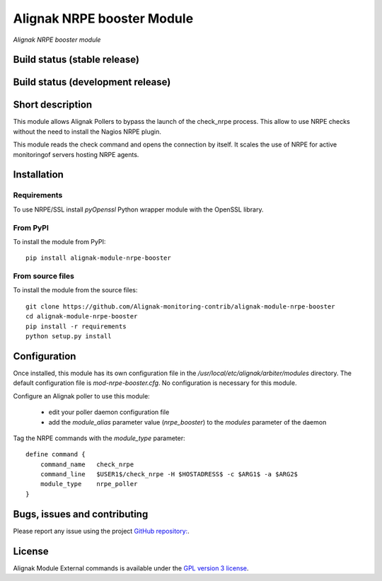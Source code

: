 Alignak NRPE booster Module
===========================

*Alignak NRPE booster module*

Build status (stable release)
-----------------------------

.. image:: https://travis-ci.org/Alignak-monitoring-contrib/alignak-module-nrpe-booster.svg?branch=master
    :target: https://travis-ci.org/Alignak-monitoring-contrib/alignak-module-nrpe-booster


Build status (development release)
----------------------------------

.. image:: https://travis-ci.org/Alignak-monitoring-contrib/alignak-module-nrpe-booster.svg?branch=develop
    :target: https://travis-ci.org/Alignak-monitoring-contrib/alignak-module-nrpe-booster


Short description
-----------------

This module allows Alignak Pollers to bypass the launch of the check_nrpe process. This allow
to use NRPE checks without the need to install the Nagios NRPE plugin.

This module reads the check command and opens the connection by itself. It scales the use of NRPE
for active monitoringof servers hosting NRPE agents.


Installation
------------

Requirements
~~~~~~~~~~~~
To use NRPE/SSL install `pyOpenssl` Python wrapper module with the OpenSSL library.


From PyPI
~~~~~~~~~
To install the module from PyPI:
::

    pip install alignak-module-nrpe-booster


From source files
~~~~~~~~~~~~~~~~~
To install the module from the source files:
::

    git clone https://github.com/Alignak-monitoring-contrib/alignak-module-nrpe-booster
    cd alignak-module-nrpe-booster
    pip install -r requirements
    python setup.py install


Configuration
-------------

Once installed, this module has its own configuration file in the */usr/local/etc/alignak/arbiter/modules* directory.
The default configuration file is *mod-nrpe-booster.cfg*. No configuration is necessary for this module.

Configure an Alignak poller to use this module:

    - edit your poller daemon configuration file
    - add the `module_alias` parameter value (`nrpe_booster`) to the `modules` parameter of the daemon

Tag the NRPE commands with the `module_type` parameter::

    define command {
        command_name   check_nrpe
        command_line   $USER1$/check_nrpe -H $HOSTADRESS$ -c $ARG1$ -a $ARG2$
        module_type    nrpe_poller
    }



Bugs, issues and contributing
-----------------------------

Please report any issue using the project `GitHub repository: <https://github.com/Alignak-monitoring-contrib/alignak-module-nrpe-booster/issues>`_.

License
-------

Alignak Module External commands is available under the `GPL version 3 license`_.

.. _GPL version 3 license: http://opensource.org/licenses/GPL-3.0
.. _Alignak monitoring contrib: https://github.com/Alignak-monitoring-contrib
.. _PyPI repository: <https://pypi.python.org/pypi>
